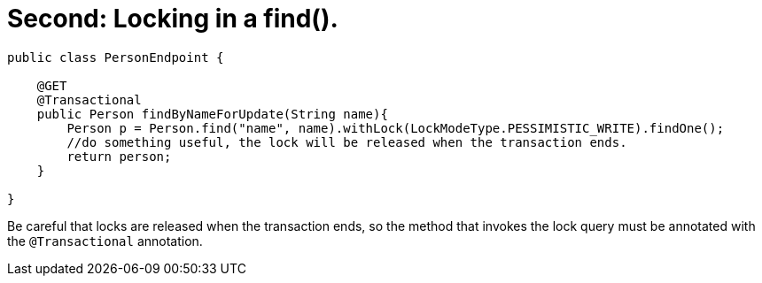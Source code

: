 [id="second-locking-in-a-find_{context}"]
= Second: Locking in a find().

[source,java]
----
public class PersonEndpoint {

    @GET
    @Transactional
    public Person findByNameForUpdate(String name){
        Person p = Person.find("name", name).withLock(LockModeType.PESSIMISTIC_WRITE).findOne();
        //do something useful, the lock will be released when the transaction ends.
        return person;
    }

}
----

Be careful that locks are released when the transaction ends, so the method that invokes the lock query must be annotated with the `@Transactional` annotation.